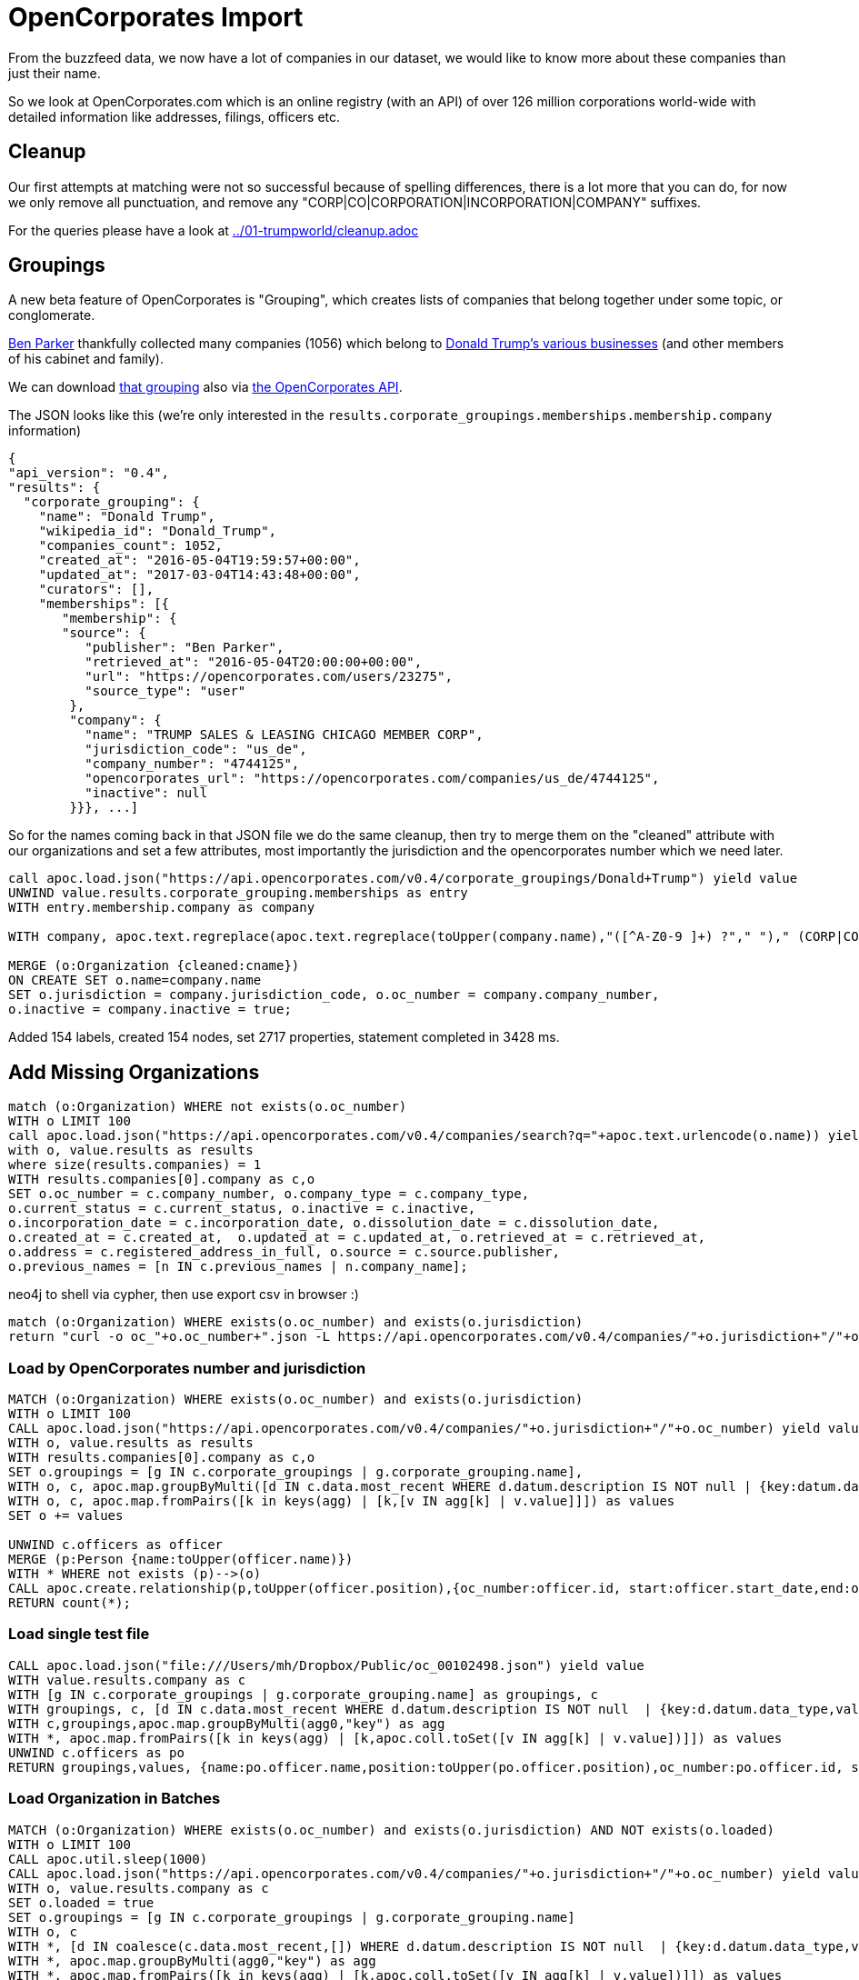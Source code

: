 = OpenCorporates Import

From the buzzfeed data, we now have a lot of companies in our dataset, we would like to know more about these companies than just their name.

So we look at OpenCorporates.com which is an online registry (with an API) of over 126 million corporations world-wide with detailed information like addresses, filings, officers etc.

== Cleanup

Our first attempts at matching were not so successful because of spelling differences, there is a lot more that you can do, for now we only remove all punctuation, and remove any "CORP|CO|CORPORATION|INCORPORATION|COMPANY" suffixes.

For the queries please have a look at link:../01-trumpworld/cleanup.adoc[]

////
We do that both for Organizations and Persons and store it in a `cleaned` property which we are going to use to match our data from OpenCorporates.

[source,cypher]
----
MATCH (o:Organization)
SET o.cleaned = apoc.text.regreplace(apoc.text.regreplace(toUpper(company.name),"([^A-Z0-9 ]+) ?"," ")," (CORP|CO|CORPORATION|INCORPORATION|COMPANY)$","");
----

[source,cypher]
----
MATCH (p:Person)
SET p.cleaned = apoc.text.regreplace(toUpper(company.name),"([^A-Z0-9 ]+) ?"," ");
----

We should also have an index on the cleaned property for faster matching.
////

== Groupings

A new beta feature of OpenCorporates is "Grouping", which creates lists of companies that belong together under some topic, or conglomerate.

https://opencorporates.com/users/23275[Ben Parker] thankfully collected many companies (1056) which belong to https://opencorporates.com/corporate_groupings/Donald+trump[Donald Trump's various businesses] (and other members of his cabinet and family).

We can download https://opencorporates.com/corporate_groupings/Donald%20Trump/companies[that grouping] also via https://api.opencorporates.com/v0.4/corporate_groupings/Donald+Trump[the OpenCorporates API].

The JSON looks like this (we're only interested in the `results.corporate_groupings.memberships.membership.company` information)

----
{
"api_version": "0.4",
"results": {
  "corporate_grouping": {
    "name": "Donald Trump",
    "wikipedia_id": "Donald_Trump",
    "companies_count": 1052,
    "created_at": "2016-05-04T19:59:57+00:00",
    "updated_at": "2017-03-04T14:43:48+00:00",
    "curators": [],
    "memberships": [{
       "membership": {
       "source": {
          "publisher": "Ben Parker",
          "retrieved_at": "2016-05-04T20:00:00+00:00",
          "url": "https://opencorporates.com/users/23275",
          "source_type": "user"
        },
        "company": {
          "name": "TRUMP SALES & LEASING CHICAGO MEMBER CORP",
          "jurisdiction_code": "us_de",
          "company_number": "4744125",
          "opencorporates_url": "https://opencorporates.com/companies/us_de/4744125",
          "inactive": null
        }}}, ...]
----

So for the names coming back in that JSON file we do the same cleanup, then try to merge them on the "cleaned" attribute with our organizations and set a few attributes, most importantly the jurisdiction and the opencorporates number which we need later.


[source,cypher]
----
call apoc.load.json("https://api.opencorporates.com/v0.4/corporate_groupings/Donald+Trump") yield value
UNWIND value.results.corporate_grouping.memberships as entry
WITH entry.membership.company as company

WITH company, apoc.text.regreplace(apoc.text.regreplace(toUpper(company.name),"([^A-Z0-9 ]+) ?"," ")," (CORP|CO|CORPORATION|INCORPORATION|COMPANY)$","") as cname

MERGE (o:Organization {cleaned:cname})
ON CREATE SET o.name=company.name
SET o.jurisdiction = company.jurisdiction_code, o.oc_number = company.company_number,
o.inactive = company.inactive = true;
----

Added 154 labels, created 154 nodes, set 2717 properties, statement completed in 3428 ms.

== Add Missing Organizations

[source,cypher]
----
match (o:Organization) WHERE not exists(o.oc_number)
WITH o LIMIT 100
call apoc.load.json("https://api.opencorporates.com/v0.4/companies/search?q="+apoc.text.urlencode(o.name)) yield value
with o, value.results as results
where size(results.companies) = 1
WITH results.companies[0].company as c,o
SET o.oc_number = c.company_number, o.company_type = c.company_type,
o.current_status = c.current_status, o.inactive = c.inactive,
o.incorporation_date = c.incorporation_date, o.dissolution_date = c.dissolution_date,
o.created_at = c.created_at,  o.updated_at = c.updated_at, o.retrieved_at = c.retrieved_at,
o.address = c.registered_address_in_full, o.source = c.source.publisher,
o.previous_names = [n IN c.previous_names | n.company_name];
----



.neo4j to shell via cypher, then use export csv in browser :)
[source,cypher]
----
match (o:Organization) WHERE exists(o.oc_number) and exists(o.jurisdiction)
return "curl -o oc_"+o.oc_number+".json -L https://api.opencorporates.com/v0.4/companies/"+o.jurisdiction+"/"+o.oc_number limit 10
----

=== Load by OpenCorporates number and jurisdiction

[source,cypher]
----
MATCH (o:Organization) WHERE exists(o.oc_number) and exists(o.jurisdiction)
WITH o LIMIT 100
CALL apoc.load.json("https://api.opencorporates.com/v0.4/companies/"+o.jurisdiction+"/"+o.oc_number) yield value
WITH o, value.results as results
WITH results.companies[0].company as c,o
SET o.groupings = [g IN c.corporate_groupings | g.corporate_grouping.name],
WITH o, c, apoc.map.groupByMulti([d IN c.data.most_recent WHERE d.datum.description IS NOT null | {key:datum.data_type,value:datum.description}],"key") as agg
WITH o, c, apoc.map.fromPairs([k in keys(agg) | [k,[v IN agg[k] | v.value]]]) as values
SET o += values

UNWIND c.officers as officer
MERGE (p:Person {name:toUpper(officer.name)})
WITH * WHERE not exists (p)-->(o)
CALL apoc.create.relationship(p,toUpper(officer.position),{oc_number:officer.id, start:officer.start_date,end:officer.end_date, source:officer.opencorporates_url},o) yield rel
RETURN count(*);
----


=== Load single test file

[source,cypher]
----
CALL apoc.load.json("file:///Users/mh/Dropbox/Public/oc_00102498.json") yield value
WITH value.results.company as c
WITH [g IN c.corporate_groupings | g.corporate_grouping.name] as groupings, c
WITH groupings, c, [d IN c.data.most_recent WHERE d.datum.description IS NOT null  | {key:d.datum.data_type,value:d.datum.description}] as agg0
WITH c,groupings,apoc.map.groupByMulti(agg0,"key") as agg
WITH *, apoc.map.fromPairs([k in keys(agg) | [k,apoc.coll.toSet([v IN agg[k] | v.value])]]) as values
UNWIND c.officers as po
RETURN groupings,values, {name:po.officer.name,position:toUpper(po.officer.position),oc_number:po.officer.id, start:po.officer.start_date,end:po.officer.end_date, source:po.officer.opencorporates_url} as person;
----

=== Load Organization in Batches

////
- if you don't have an API key, you can load about 100 organizations worth of data
- then you have to switch IPs
////

[source,cypher]
----
MATCH (o:Organization) WHERE exists(o.oc_number) and exists(o.jurisdiction) AND NOT exists(o.loaded)
WITH o LIMIT 100
CALL apoc.util.sleep(1000)
CALL apoc.load.json("https://api.opencorporates.com/v0.4/companies/"+o.jurisdiction+"/"+o.oc_number) yield value
WITH o, value.results.company as c
SET o.loaded = true
SET o.groupings = [g IN c.corporate_groupings | g.corporate_grouping.name]
WITH o, c
WITH *, [d IN coalesce(c.data.most_recent,[]) WHERE d.datum.description IS NOT null  | {key:d.datum.data_type,value:d.datum.description}] as agg0
WITH *, apoc.map.groupByMulti(agg0,"key") as agg
WITH *, apoc.map.fromPairs([k in keys(agg) | [k,apoc.coll.toSet([v IN agg[k] | v.value])]]) as values
SET o += values
WITH *
UNWIND c.officers as po
WITH *, toUpper(lpo.officer.name) =~ ".*(CORP|AGENT|INC|LLC|LLP|SYSTEM|LTD|LIMITED|ORGA).*" as isOrg,toUpper(po.officer.name) as name,
     replace(toUpper(po.officer.position)," ","_") as position
FOREACH (_ IN case when isOrg then [true] else [] end | MERGE (:Organization {name:name}))
FOREACH (_ IN case when isOrg then [] else [true] end | MERGE (:Person {name:name}))
WITH *
MATCH (p {name:name})
SET p:Officer
WITH * WHERE NOT position IS NULL AND not exists ((p)-->(o))
CALL apoc.create.relationship(p,position,{oc_number:po.officer.id},o) yield rel
SET rel.start=po.officer.start_date, rel.end=po.officer.end_date
RETURN labels(p),type(rel),po.officer,values,o.name;
----


=== WIP / Scratch Below


[source,json]
----
{
    "company": {
        "branch_status": "branch of an out-of-jurisdiction company",
        "company_number": "344214",
        "company_type": "Alien Corporations (RICO) - Foreign",
        "created_at": "2011-09-30T12:52:25+01:00",
        "current_status": "Active/Compliance",
        "dissolution_date": null,
        "inactive": false,
        "incorporation_date": "2005-03-28",
        "jurisdiction_code": "us_ga",
        "name": "BANK OF SCOTLAND",
        "opencorporates_url": "https://opencorporates.com/companies/us_ga/344214",
        "previous_names": [],
        "registry_url": "http://corp.sos.state.ga.us/corp/soskb/Corp.asp?344214",
        "retrieved_at": "2011-10-04T15:15:15+01:00",
        "source": {
            "publisher": "Georgia Secretary of State",
            "retrieved_at": "2011-10-04T15:15:15+01:00",
            "url": "http://corp.sos.state.ga.us/corp/soskb/Corp.asp?344214"
        },
        "updated_at": "2014-02-16T16:18:16+00:00",
        "registered_address_in_full": "THE MOUND,EDINBURGH,EHI 1YZ, SCOTLAND ZF"
    }
----

// todo multiple results

=== Fields to extract


* jurisdiction_code
* name

* branch_status
* company_number
* company_type
* current_status
* inactive

* incorporation_date
* dissolution_date
* created_at
* updated_at
* previous_names: [.company_name]
* registered_address_in_full
* source source.publisher
* retrieved_at
* industry_codes [industry_code.description]
* corporate_groupings: [corporate_grouping.name]

////
-[
end_date": null,
position": "secretary", -> rel-type
start_date": "2003-07-24",
uid": null
]-> (:Officer {

id": 32609673,
name": "DAVID JOHN JACKSON",
}

only for officers,

update existing relationships with the OC information
todo should we prefix properties with oc_ ?

////


[source,javascript]
----
"inactive": false,
"incorporation_date": "1909-04-14",
"industry_codes": [
    {
        "industry_code": {
            "code": "70100",
            "description": "Activities of head offices",
            "code_scheme_id": "uk_sic_2007",
            "code_scheme_name": "UK SIC Classification 2007"
        }
    }
],
"jurisdiction_code": "gb",
"name": "BP P.L.C.",
"officers": [
    {
        "officer": {
            "end_date": null,
            "id": 32609673,
            "name": "DAVID JOHN JACKSON",
            "opencorporates_url": "https://opencorporates.com/officers/32609673",
            "position": "secretary",
            "start_date": "2003-07-24",
            "uid": null
        }
    },
----

----
// todo turn values into list
WITH apoc.map.groupByMulti([d IN c.data.most_recent WHERE d.datum.description IS NOT null | {key:datum.data_type,value:datum.description}],"key") as agg
WITH apoc.map.fromPairs([k in keys(agg) | [k,[v IN agg[k] | v.value]]]) as values
o += values
----

.Response from search API
[source,javascript]
----
"results": {
  "company": {
      "branch_status": null,
      "company_number": "00102498",
      "company_type": "Public Limited Company",
      "corporate_groupings": [
          {
              "corporate_grouping": {
                  "name": "bp",
                  "opencorporates_url": "https://opencorporates.com/corporate_groupings/bp",
                  "updated_at": "2014-02-16T11:22:24+00:00",
                  "wikipedia_id": "BP"
              }
          }
      ],
      "created_at": "2010-10-21T18:20:50+01:00",
      "current_status": "Active",
      "data": {
          "most_recent": [
              {
                  "datum": {
                      "data_type": "WipoTrademark",
                      "description": null,
                      "id": 9790033,
                      "opencorporates_url": "https://opencorporates.com/data/9790033",
                      "title": "International Trademark Registration"
                  }
              },
             {
                  "datum": {
                      "data_type": "CompanyAddress",
                      "description": "1 St James's Square, London SW1Y 4PD, GB",
                      "id": 9788778,
                      "opencorporates_url": "https://opencorporates.com/data/9788778",
                      "title": "Company Address"
                  }
              },
              {
                  "datum": {
                      "data_type": "Website",
                      "description": "http://www.bp.com/sectiongenericarticle.do?categoryId=9021231&contentId=7039279",
                      "id": 8474113,
                      "opencorporates_url": "https://opencorporates.com/data/8474113",
                      "title": "Website"
                  }
              },
              {
                  "datum": {
                      "data_type": "OfficialRegisterEntry",
                      "description": "register id: 313807",
                      "id": 2452824,
                      "opencorporates_url": "https://opencorporates.com/data/2452824",
                      "title": "SEC Edgar entry"
                  }
              }
          ],
          "total_count": 125,
          "url": "https://opencorporates.com/companies/gb/00102498/data"
      },
      "dissolution_date": null,
      "filings": [
          {
              "filing": {
                  "date": "2014-02-13",
                  "id": 199825350,
                  "opencorporates_url": "https://opencorporates.com/filings/199825350",
                  "title": "Return of purchase of own shares",
                  "uid": "284acfeJxjZRd2YnXi4ohPyU9OSS1OBnHYQJzMFCdxfgMDA0djQy9/Cw8TUxMzAycuzvi0/KLcksqCVCdxlmAPA2MnLtb4lOTEEidxRguYMYklQFkOIwNDEwMjQ+MmNef83ILEvMzUYo/80uJUK6sIXx/3cCsrz9zE9FQo5Z1aSaQybgYGBkYgZgJiZiBmAWJWIGYDYnYg5gBiTiDmAmJuANC4NJA="
              }
          },
          {
              "filing": {
                  "date": "2014-02-13",
                  "id": 199825349,
                  "opencorporates_url": "https://opencorporates.com/filings/199825349",
                  "title": "Notice of cancellation of shares",
                  "uid": "771a5aeJxjZRd2YnXi4ohPyU9OSS1OBnHYQJzMFCdxfgMDA0djQy9/iwBXUxMzAycuzvi0/KLcksqCVCdxlmAPAzMnLtb4lOTEEidxRkuYMYklQFkOIwNDEwMjQ+MmNef83ILEvMzUYo/80uJUK6sIXx/3cCsrz9zE9FQo5Z1aSaQybgYGBkYgZgJiZiBmAWJWIGYDYnYg5gBiTiDmAmJuAOT2NK0="
              }
          }
      ],
      "inactive": false,
      "incorporation_date": "1909-04-14",
      "industry_codes": [
          {
              "industry_code": {
                  "code": "70100",
                  "description": "Activities of head offices",
                  "code_scheme_id": "uk_sic_2007",
                  "code_scheme_name": "UK SIC Classification 2007"
              }
          }
      ],
      "jurisdiction_code": "gb",
      "name": "BP P.L.C.",
      "officers": [
          {
              "officer": {
                  "end_date": null,
                  "id": 32609673,
                  "name": "DAVID JOHN JACKSON",
                  "opencorporates_url": "https://opencorporates.com/officers/32609673",
                  "position": "secretary",
                  "start_date": "2003-07-24",
                  "uid": null
              }
          },
          {
              "officer": {
                  "end_date": "2012-03-30",
                  "id": 32609674,
                  "name": "DAVID JOHN PEARL",
                  "opencorporates_url": "https://opencorporates.com/officers/32609674",
                  "position": "secretary",
                  "start_date": "2001-11-01",
                  "uid": null
              }
          },
          {
              "officer": {
                  "end_date": null,
                  "id": 32609675,
                  "name": "PAUL MILTON ANDERSON",
                  "opencorporates_url": "https://opencorporates.com/officers/32609675",
                  "position": "director",
                  "start_date": "2010-02-01",
                  "uid": null
              }
          },
          {
              "officer": {
                  "end_date": null,
                  "id": 32609676,
                  "name": "FRANK BOWMAN",
                  "opencorporates_url": "https://opencorporates.com/officers/32609676",
                  "position": "director",
                  "start_date": "2010-11-08",
                  "uid": null
              }
          }
      ],
      "opencorporates_url": "https://opencorporates.com/companies/gb/00102498",
      "previous_names": [
          {
              "company_name": "BP AMOCO P.L.C.",
              "con_date": "2001-05-01"
          },
          {
              "company_name": "THE BRITISH PETROLEUM COMPANY P.L.C.",
              "con_date": "1998-12-31"
          }
      ],
      "registered_address_in_full": "1 ST JAMES'S SQUARE, LONDON, SW1Y 4PD",
      "registry_url": "http://data.companieshouse.gov.uk/doc/company/00102498",
      "retrieved_at": "2014-02-16T10:06:59+00:00",
      "source": {
          "publisher": "UK Companies House",
          "retrieved_at": "2014-02-16T10:06:59+00:00",
          "terms": "UK Crown Copyright",
          "url": "http://xmlgw.companieshouse.gov.uk/"
      },
      "updated_at": "2014-02-16T10:07:06+00:00"
  }
----

[source,cypher]
----
o.groupings = [g IN c.corporate_groupings | g.corporate_grouping.name],
UNWIND c.officers as officer
MERGE (p:Person {name:toUpper(officer.name)})
CALL apoc.create.relationship(p,toUpper(officer.position),{oc_number:officer.id, start:officer.start_date,end:officer.end_date, source:officer.opencorporates_url},o) yield rel
----

////

duplicates after cleanup

match (o:Organization)
with o.cleaned as cleaned, count(*) as c, collect(o.name) as names, collect(o) as orgs
where c > 1
call apoc.refactor.mergeNodes(orgs) yield node
return *

match (o:Organization)
SET o.cleaned=apoc.text.regreplace(apoc.text.regreplace(toUpper(o.name),"([^A-Z0-9 ]+) ?"," ")," (CORP|CO|CORPORATION|INCORPORATION|COMPANY)$","")

match (o:Organization)
with o.cleaned as cleaned, count(*) as c, collect(o.name) as names, collect(o) as orgs
where c > 1
return *

match (o:Organization)
with o.cleaned as cleaned, count(*) as c, collect(o.name) as names, collect(o) as orgs
where c > 1
return *
╒═══╤═════════════╤════════════════════════════════╤══════════════════════════════════════════════════════════════════════════════════════════════════╕
│"c"│"cleaned"    │"names"                         │"orgs"                                                                                            │
╞═══╪═════════════╪════════════════════════════════╪══════════════════════════════════════════════════════════════════════════════════════════════════╡
│2  │"INVESCO LTD"│["INVESCO LTD.","INVESCO, LTD."]│[{"name":"INVESCO LTD.","cleaned":"INVESCO LTD"},{"name":"INVESCO, LTD.","cleaned":"INVESCO LTD"}]│
└───┴─────────────┴────────────────────────────────┴──────────────────────────────────────────────────────────────────────────────────────────────────┘

////

